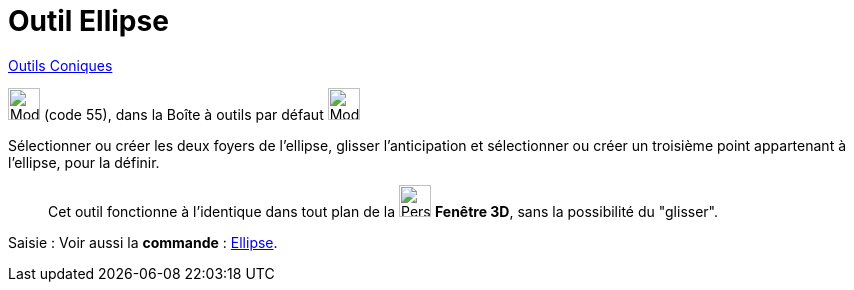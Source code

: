 = Outil Ellipse
:page-en: tools/Ellipse
ifdef::env-github[:imagesdir: /fr/modules/ROOT/assets/images]

xref:/Coniques.adoc[Outils  Coniques]

image:32px-Mode_ellipse3.svg.png[Mode ellipse3.svg,width=32,height=32] (code 55), dans la Boîte à outils par défaut
image:32px-Mode_ellipse3.svg.png[Mode ellipse3.svg,width=32,height=32]

Sélectionner ou créer les deux foyers de l’ellipse, glisser l'anticipation et sélectionner ou créer un troisième point appartenant à l’ellipse, pour la définir.
_____________
Cet outil fonctionne à l'identique dans tout plan de la image:32px-Perspectives_algebra_3Dgraphics.svg.png[Perspectives algebra
3Dgraphics.svg,width=32,height=32] *Fenêtre 3D*,  sans la possibilité du "glisser".
_____________
[.kcode]#Saisie :# Voir aussi la *commande* : xref:/commands/Ellipse.adoc[Ellipse].

